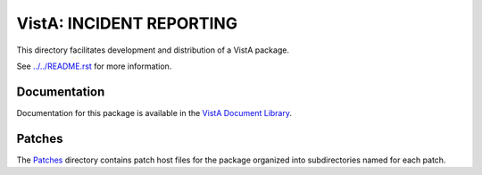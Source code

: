 =========================
VistA: INCIDENT REPORTING
=========================

This directory facilitates development and distribution of a VistA package.

See `<../../README.rst>`__ for more information.

-------------
Documentation
-------------

Documentation for this package is available in the `VistA Document Library`_.

.. _`VistA Document Library`: http://www.va.gov/vdl/application.asp?appid=43

-------
Patches
-------

The `<Patches>`__ directory contains patch host files for the package
organized into subdirectories named for each patch.
